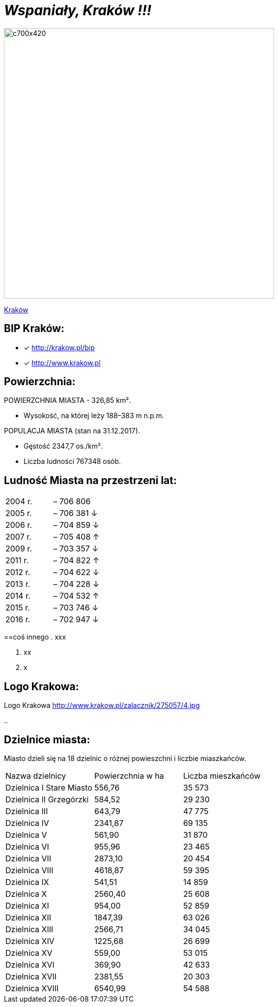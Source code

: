 = _Wspaniały, Kraków !!!_ 

image::c700x420.jpg[c700x420,550]

http://krakow.pl/zalacznik/19943/4.jpg[Kraków]


== BIP Kraków:

* [x] <http://krakow.pl/bip>

* [x] <http://www.krakow.pl>




== Powierzchnia:

POWIERZCHNIA MIASTA - 326,85 km².

    ** Wysokość, na której leży	188–383 m n.p.m.

POPULACJA MIASTA (stan na 31.12.2017).

    ** Gęstość	2347,7 os./km².

    ** Liczba ludności 767348 osób.

== Ludność Miasta na przestrzeni lat:

|===
| 2004 r.	|  – 706 806
| 2005 r.	|  – 706 381 ↓
| 2006 r.	|  – 704 859 ↓
| 2007 r.	|  – 705 408 ↑
| 2009 r.	|  – 703 357 ↓
| 2011 r.	|  – 704 822 ↑
| 2012 r.	|  – 704 622 ↓
| 2013 r.	|  – 704 228 ↓
| 2014 r.	|  – 704 532 ↑
| 2015 r.	|  – 703 746 ↓
| 2016 r.	|  – 702 947 ↓
|===


==coś innego
. xxx

. xx

. x



== Logo Krakowa:

[#img-logo krakowa] 
Logo Krakowa
http://www.krakow.pl/zalacznik/275057/4.jpg

..

== Dzielnice miasta:
Miasto dzieli się na 18 dzielnic o różnej powieszchni i liczbie miaszkańców.


|====
| Nazwa dzielnicy | Powierzchnia w ha | Liczba mieszkańców
| Dzielnica I Stare Miasto | 556,76 | 35 573
| Dzielnica II Grzegórzki	| 584,52 | 29 230
| Dzielnica III	| 643,79 | 47 775	
| Dzielnica	IV | 2341,87 | 69 135	
| Dzielnica	V | 561,90 | 31 870	
| Dzielnica	VI | 955,96 | 23 465	
| Dzielnica VII | 2873,10 | 20 454	
| Dzielnica VIII | 4618,87 | 59 395	
| Dzielnica IX	| 541,51 | 14 859	
| Dzielnica X	| 2560,40 | 25 608	
| Dzielnica XI	| 954,00	| 52 859	
| Dzielnica	XII | 1847,39 | 63 026	
| Dzielnica	XIII | 2566,71 | 34 045	
| Dzielnica	XIV | 1225,68 | 26 699	
| Dzielnica XV | 559,00 | 53 015	
| Dzielnica XVI | 369,90 | 42 633	
| Dzielnica XVII | 2381,55 | 20 303	
| Dzielnica XVIII	| 6540,99 | 54 588	
|===
